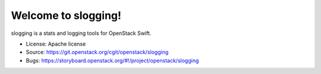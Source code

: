 ====================
Welcome to slogging!
====================

slogging is a stats and logging tools for OpenStack Swift.

* License: Apache license
* Source: https://git.openstack.org/cgit/openstack/slogging
* Bugs: https://storyboard.openstack.org/#!/project/openstack/slogging
